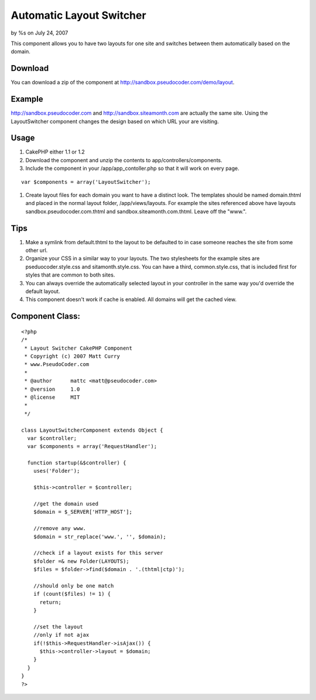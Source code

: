 

Automatic Layout Switcher
=========================

by %s on July 24, 2007

This component allows you to have two layouts for one site and
switches between them automatically based on the domain.


Download
````````
You can download a zip of the component at
`http://sandbox.pseudocoder.com/demo/layout`_.


Example
```````
`http://sandbox.pseudocoder.com`_ and `http://sandbox.siteamonth.com`_
are actually the same site. Using the LayoutSwitcher component changes
the design based on which URL your are visiting.


Usage
`````

#. CakePHP either 1.1 or 1.2
#. Download the component and unzip the contents to
   app/controllers/components.
#. Include the component in your /app/app_contoller.php so that it
   will work on every page.

::

    var $components = array('LayoutSwitcher');  

#. Create layout files for each domain you want to have a distinct
   look. The templates should be named domain.thtml and placed in the
   normal layout folder, /app/views/layouts. For example the sites
   referenced above have layouts sandbox.pseudocoder.com.thtml and
   sandbox.siteamonth.com.thtml. Leave off the "www.".



Tips
````

#. Make a symlink from default.thtml to the layout to be defaulted to
   in case someone reaches the site from some other url.
#. Organize your CSS in a similar way to your layouts. The two
   stylesheets for the example sites are pseduocoder.style.css and
   sitamonth.style.css. You can have a third, common.style.css, that is
   included first for styles that are common to both sites.
#. You can always override the automatically selected layout in your
   controller in the same way you'd override the default layout.
#. This component doesn't work if cache is enabled. All domains will
   get the cached view.



Component Class:
````````````````

::

    <?php 
    /*
     * Layout Switcher CakePHP Component
     * Copyright (c) 2007 Matt Curry
     * www.PseudoCoder.com
     *
     * @author      mattc <matt@pseudocoder.com>
     * @version     1.0
     * @license     MIT
     *
     */
    
    class LayoutSwitcherComponent extends Object {
      var $controller;
      var $components = array('RequestHandler');
    
      function startup(&$controller) {
        uses('Folder');
    
        $this->controller = $controller;
    
        //get the domain used
        $domain = $_SERVER['HTTP_HOST'];
    
        //remove any www.
        $domain = str_replace('www.', '', $domain);
    
        //check if a layout exists for this server
        $folder =& new Folder(LAYOUTS);
        $files = $folder->find($domain . '.(thtml|ctp)');
    
        //should only be one match
        if (count($files) != 1) {
          return;
        }
    
        //set the layout
        //only if not ajax
        if(!$this->RequestHandler->isAjax()) {
          $this->controller->layout = $domain;
        }
      }
    }
    ?>



.. _http://sandbox.siteamonth.com: http://sandbox.siteamonth.com
.. _http://sandbox.pseudocoder.com: http://sandbox.pseudocoder.com/
.. _http://sandbox.pseudocoder.com/demo/layout: http://sandbox.pseudocoder.com/demo/layout
.. meta::
    :title: Automatic Layout Switcher
    :description: CakePHP Article related to component,switch,Components
    :keywords: component,switch,Components
    :copyright: Copyright 2007 
    :category: components

